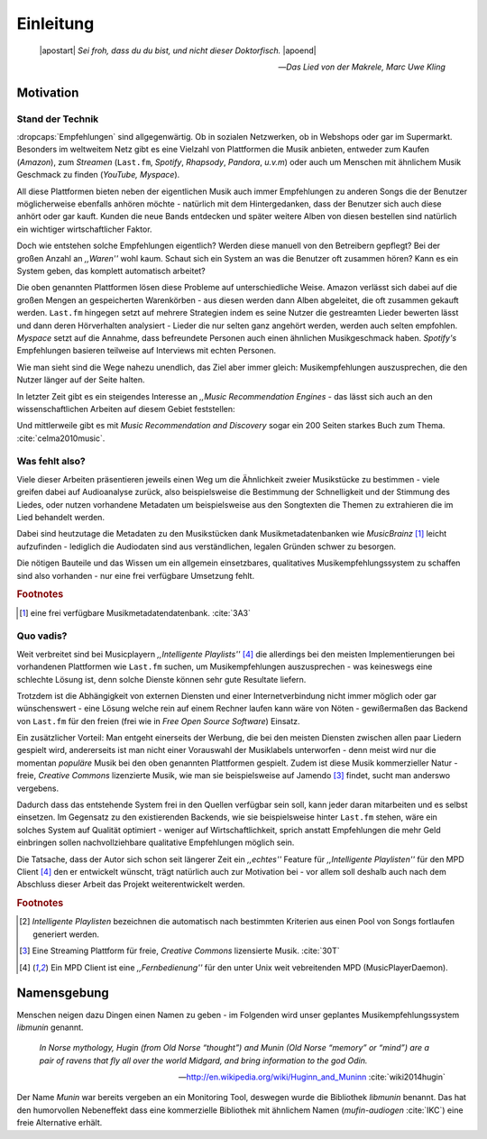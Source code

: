 **********
Einleitung
**********

.. epigraph:: 

   |apostart| *Sei froh, dass du du bist, und nicht dieser Doktorfisch.* |apoend|

   -- *Das Lied von der Makrele, Marc Uwe Kling*

Motivation
==========

Stand der Technik
-----------------

:dropcaps:`Empfehlungen` sind allgegenwärtig. Ob in sozialen Netzwerken, ob in
Webshops oder gar im Supermarkt.  Besonders im weltweitem Netz gibt es eine
Vielzahl von Plattformen die Musik anbieten, entweder zum Kaufen (*Amazon*), zum
*Streamen* (``Last.fm``, *Spotify*, *Rhapsody*, *Pandora*, *u.v.m*) oder auch um
Menschen mit ähnlichem Musik Geschmack zu finden (*YouTube,* *Myspace*).

All diese Plattformen bieten neben der eigentlichen Musik auch immer
Empfehlungen zu anderen Songs die der Benutzer möglicherweise ebenfalls anhören
möchte - natürlich mit dem Hintergedanken, dass der Benutzer sich auch diese anhört
oder gar kauft. Kunden die neue Bands entdecken und später weitere Alben von
diesen bestellen sind natürlich ein wichtiger wirtschaftlicher Faktor.

Doch wie entstehen solche Empfehlungen eigentlich? Werden diese manuell
von den Betreibern gepflegt? Bei der großen Anzahl an *,,Waren''* wohl kaum.
Schaut sich ein System an was die Benutzer oft zusammen hören?
Kann es ein System geben, das komplett automatisch arbeitet?

Die oben genannten Plattformen lösen diese Probleme auf unterschiedliche Weise.
Amazon verlässt sich dabei auf die großen Mengen an gespeicherten Warenkörben -
aus diesen werden dann Alben abgeleitet, die oft zusammen gekauft werden.
``Last.fm`` hingegen setzt auf mehrere Strategien indem es seine Nutzer die
gestreamten Lieder bewerten lässt und dann deren Hörverhalten analysiert -
Lieder die nur selten ganz angehört werden, werden auch selten empfohlen.
*Myspace* setzt auf die Annahme, dass befreundete Personen auch einen ähnlichen
Musikgeschmack haben. *Spotify's* Empfehlungen basieren teilweise auf Interviews
mit echten Personen.

Wie man sieht sind die Wege nahezu unendlich, das Ziel aber immer gleich:
Musikempfehlungen auszusprechen, die den Nutzer länger auf der Seite halten.

In letzter Zeit gibt es ein steigendes Interesse an *,,Music Recommendation
Engines* - das lässt sich auch an den wissenschaftlichen Arbeiten auf diesem
Gebiet feststellen:

.. figtable::
    :caption: Anzahl der Arbeiten auf Google Scholar zum Suchbegriff
              ,,Music Recommendation'' aufgeteilt auf die Jahre 1994-2014.
    :alt: Arbeiten zum Thema 'Music Recommendation' über die Jahre
    :spec: c c | c c

    ========== ====== ========== ======
    Jahre      Anzahl Jahre      Anzahl
    ========== ====== ========== ======
    1994-2000  1      2007-2008  8
    2001-2002  4      2009-2010  9
    2003-2004  3      2011-2012  6
    2005-2006  8      2013-2014  5+  
    ========== ====== ========== ======

Und mittlerweile gibt es mit *Music Recommendation and Discovery* sogar ein 200
Seiten starkes Buch zum Thema. :cite:`celma2010music`.

Was fehlt also?
---------------

Viele dieser Arbeiten präsentieren jeweils einen Weg um die Ähnlichkeit zweier 
Musikstücke zu bestimmen - viele greifen dabei auf Audioanalyse zurück, also 
beispielsweise die Bestimmung der Schnelligkeit und der Stimmung des Liedes,
oder nutzen vorhandene Metadaten um beispielsweise aus den Songtexten die Themen 
zu extrahieren die im Lied behandelt werden.

Dabei sind heutzutage die Metadaten zu den Musikstücken dank Musikmetadatenbanken
wie *MusicBrainz* [#f1]_ leicht aufzufinden - lediglich die Audiodaten sind aus
verständlichen, legalen Gründen schwer zu besorgen.

Die nötigen Bauteile und das Wissen um ein allgemein einsetzbares, qualitatives
Musikempfehlungssystem zu schaffen sind also vorhanden - nur eine frei
verfügbare Umsetzung fehlt.

.. rubric:: Footnotes

.. [#f1] eine frei verfügbare Musikmetadatendatenbank. :cite:`3A3`

Quo vadis?
----------

Weit verbreitet sind bei Musicplayern *,,Intelligente Playlists''* [#f4]_  die
allerdings bei den meisten Implementierungen bei vorhandenen Plattformen wie
``Last.fm`` suchen, um Musikempfehlungen auszusprechen - was  keineswegs eine
schlechte Lösung ist, denn solche Dienste können sehr gute Resultate liefern. 

Trotzdem ist die Abhängigkeit von externen Diensten und einer Internetverbindung
nicht immer möglich oder gar wünschenswert - eine Lösung welche rein auf
einem Rechner laufen kann wäre von Nöten - gewißermaßen das Backend von
``Last.fm`` für den freien (frei wie in *Free Open Source Software*) Einsatz.

Ein zusätzlicher Vorteil: Man entgeht einerseits der Werbung, die bei den
meisten Diensten  zwischen allen paar Liedern gespielt wird, andererseits ist
man nicht einer Vorauswahl der Musiklabels unterworfen - denn meist wird nur die
momentan *populäre* Musik bei den oben genannten Plattformen gespielt. Zudem ist
diese Musik kommerzieller Natur - freie, *Creative Commons* lizenzierte Musik,
wie man sie beispielsweise auf Jamendo [#f3]_ findet, sucht man anderswo
vergebens.

Dadurch dass das entstehende System frei in den Quellen verfügbar sein soll, kann
jeder daran mitarbeiten und es selbst einsetzen. Im Gegensatz zu den
existierenden Backends, wie sie beispielsweise hinter ``Last.fm`` stehen, wäre
ein solches System auf Qualität optimiert - weniger auf Wirtschaftlichkeit,
sprich anstatt Empfehlungen die mehr Geld einbringen sollen nachvollziehbare
qualitative Empfehlungen möglich sein. 

Die Tatsache, dass der Autor sich schon seit längerer Zeit ein *,,echtes''*
Feature für *,,Intelligente Playlisten''* für den MPD Client [#f4]_ den er
entwickelt wünscht, trägt natürlich auch zur Motivation bei - vor allem soll
deshalb auch nach dem Abschluss dieser Arbeit das Projekt weiterentwickelt
werden. 

.. rubric:: Footnotes

.. [#f2] *Intelligente Playlisten* bezeichnen die automatisch nach bestimmten
   Kriterien aus einen Pool von Songs fortlaufen generiert werden.

.. [#f3] Eine Streaming Plattform für freie, *Creative Commons* lizensierte Musik. :cite:`30T`

.. [#f4] Ein MPD Client ist eine *,,Fernbedienung''* für den unter Unix weit
   vebreitenden MPD (MusicPlayerDaemon).

Namensgebung
============

Menschen neigen dazu Dingen einen Namen zu geben - im Folgenden wird unser
geplantes Musikempfehlungssystem *libmunin* genannt.

.. epigraph::

    *In Norse mythology, Hugin (from Old Norse “thought”)*
    *and Munin (Old Norse “memory” or “mind”)*
    *are a pair of ravens that fly all over the world Midgard,*
    *and bring information to the god Odin.*

    -- http://en.wikipedia.org/wiki/Huginn_and_Muninn :cite:`wiki2014hugin`

Der Name *Munin* war bereits vergeben an ein Monitoring Tool, deswegen wurde die
Bibliothek *libmunin* benannt. Das hat den humorvollen Nebeneffekt dass eine
kommerzielle Bibliothek mit ähnlichem Namen (*mufin-audiogen* :cite:`IKC`) eine
freie Alternative erhält.
